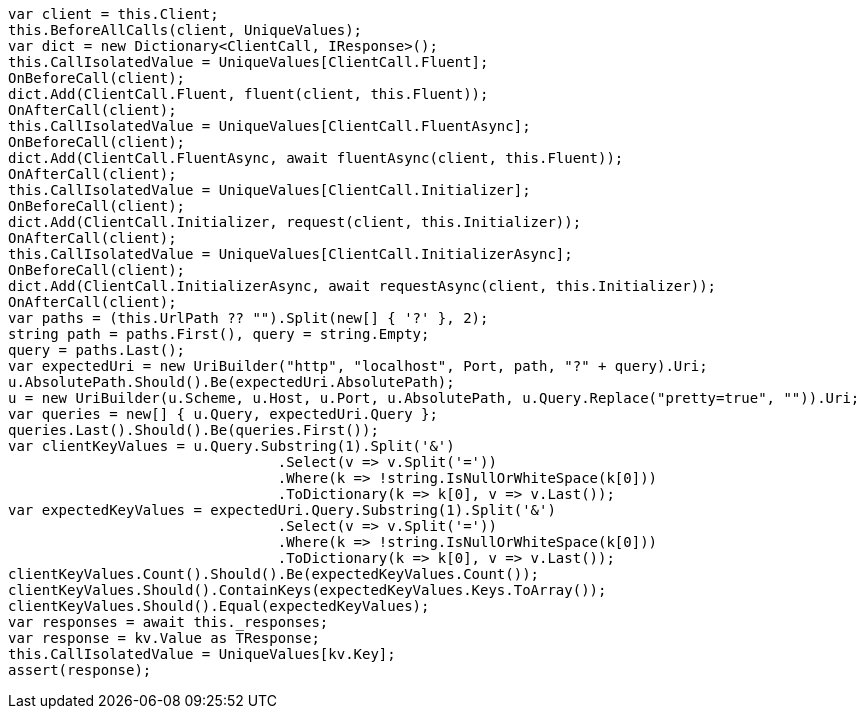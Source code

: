 [source, csharp]
----
var client = this.Client;
this.BeforeAllCalls(client, UniqueValues);
var dict = new Dictionary<ClientCall, IResponse>();
this.CallIsolatedValue = UniqueValues[ClientCall.Fluent];
OnBeforeCall(client);
dict.Add(ClientCall.Fluent, fluent(client, this.Fluent));
OnAfterCall(client);
this.CallIsolatedValue = UniqueValues[ClientCall.FluentAsync];
OnBeforeCall(client);
dict.Add(ClientCall.FluentAsync, await fluentAsync(client, this.Fluent));
OnAfterCall(client);
this.CallIsolatedValue = UniqueValues[ClientCall.Initializer];
OnBeforeCall(client);
dict.Add(ClientCall.Initializer, request(client, this.Initializer));
OnAfterCall(client);
this.CallIsolatedValue = UniqueValues[ClientCall.InitializerAsync];
OnBeforeCall(client);
dict.Add(ClientCall.InitializerAsync, await requestAsync(client, this.Initializer));
OnAfterCall(client);
var paths = (this.UrlPath ?? "").Split(new[] { '?' }, 2);
string path = paths.First(), query = string.Empty;
query = paths.Last();
var expectedUri = new UriBuilder("http", "localhost", Port, path, "?" + query).Uri;
u.AbsolutePath.Should().Be(expectedUri.AbsolutePath);
u = new UriBuilder(u.Scheme, u.Host, u.Port, u.AbsolutePath, u.Query.Replace("pretty=true", "")).Uri;
var queries = new[] { u.Query, expectedUri.Query };
queries.Last().Should().Be(queries.First());
var clientKeyValues = u.Query.Substring(1).Split('&')
				.Select(v => v.Split('='))
				.Where(k => !string.IsNullOrWhiteSpace(k[0]))
				.ToDictionary(k => k[0], v => v.Last());
var expectedKeyValues = expectedUri.Query.Substring(1).Split('&')
				.Select(v => v.Split('='))
				.Where(k => !string.IsNullOrWhiteSpace(k[0]))
				.ToDictionary(k => k[0], v => v.Last());
clientKeyValues.Count().Should().Be(expectedKeyValues.Count());
clientKeyValues.Should().ContainKeys(expectedKeyValues.Keys.ToArray());
clientKeyValues.Should().Equal(expectedKeyValues);
var responses = await this._responses;
var response = kv.Value as TResponse;
this.CallIsolatedValue = UniqueValues[kv.Key];
assert(response);
----
